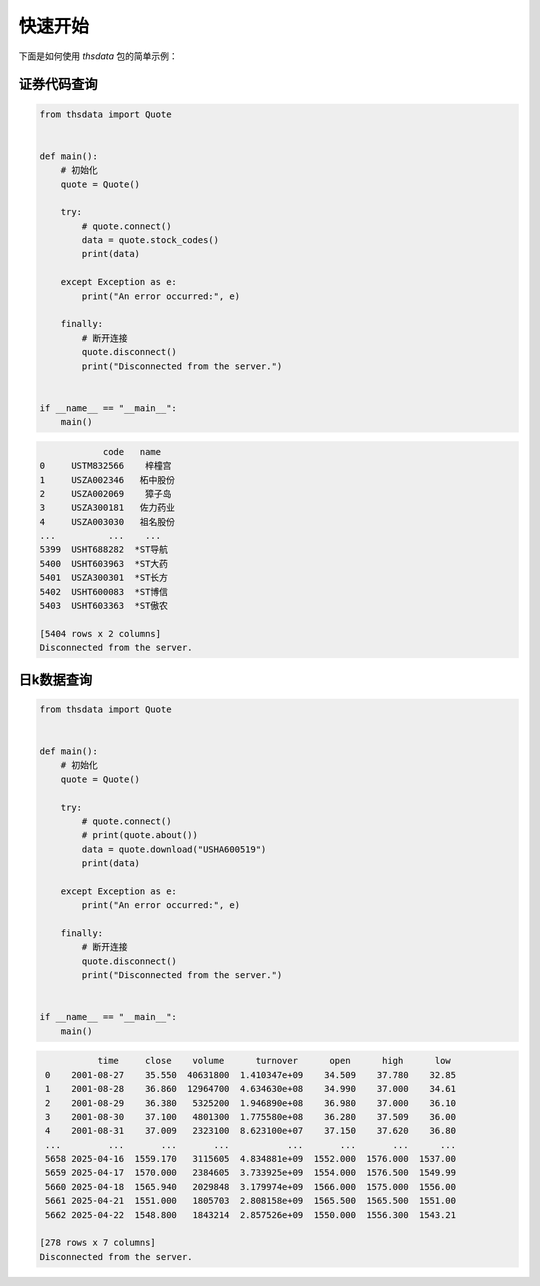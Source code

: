 .. _quickstart:

快速开始
==========

下面是如何使用 `thsdata` 包的简单示例：


证券代码查询
--------------------


.. code-block:: python

      from thsdata import Quote


      def main():
          # 初始化
          quote = Quote()

          try:
              # quote.connect()
              data = quote.stock_codes()
              print(data)

          except Exception as e:
              print("An error occurred:", e)

          finally:
              # 断开连接
              quote.disconnect()
              print("Disconnected from the server.")


      if __name__ == "__main__":
          main()





.. code-block:: text

               code   name
   0     USTM832566    梓橦宫
   1     USZA002346   柘中股份
   2     USZA002069    獐子岛
   3     USZA300181   佐力药业
   4     USZA003030   祖名股份
   ...          ...    ...
   5399  USHT688282  *ST导航
   5400  USHT603963  *ST大药
   5401  USZA300301  *ST长方
   5402  USHT600083  *ST博信
   5403  USHT603363  *ST傲农

   [5404 rows x 2 columns]
   Disconnected from the server.



日k数据查询
---------------

.. code-block:: python

      from thsdata import Quote


      def main():
          # 初始化
          quote = Quote()

          try:
              # quote.connect()
              # print(quote.about())
              data = quote.download("USHA600519")
              print(data)

          except Exception as e:
              print("An error occurred:", e)

          finally:
              # 断开连接
              quote.disconnect()
              print("Disconnected from the server.")


      if __name__ == "__main__":
          main()





.. code-block:: text

              time     close    volume      turnover      open      high      low
    0    2001-08-27    35.550  40631800  1.410347e+09    34.509    37.780    32.85
    1    2001-08-28    36.860  12964700  4.634630e+08    34.990    37.000    34.61
    2    2001-08-29    36.380   5325200  1.946890e+08    36.980    37.000    36.10
    3    2001-08-30    37.100   4801300  1.775580e+08    36.280    37.509    36.00
    4    2001-08-31    37.009   2323100  8.623100e+07    37.150    37.620    36.80
    ...         ...       ...       ...           ...       ...       ...      ...
    5658 2025-04-16  1559.170   3115605  4.834881e+09  1552.000  1576.000  1537.00
    5659 2025-04-17  1570.000   2384605  3.733925e+09  1554.000  1576.500  1549.99
    5660 2025-04-18  1565.940   2029848  3.179974e+09  1566.000  1575.000  1556.00
    5661 2025-04-21  1551.000   1805703  2.808158e+09  1565.500  1565.500  1551.00
    5662 2025-04-22  1548.800   1843214  2.857526e+09  1550.000  1556.300  1543.21

   [278 rows x 7 columns]
   Disconnected from the server.

